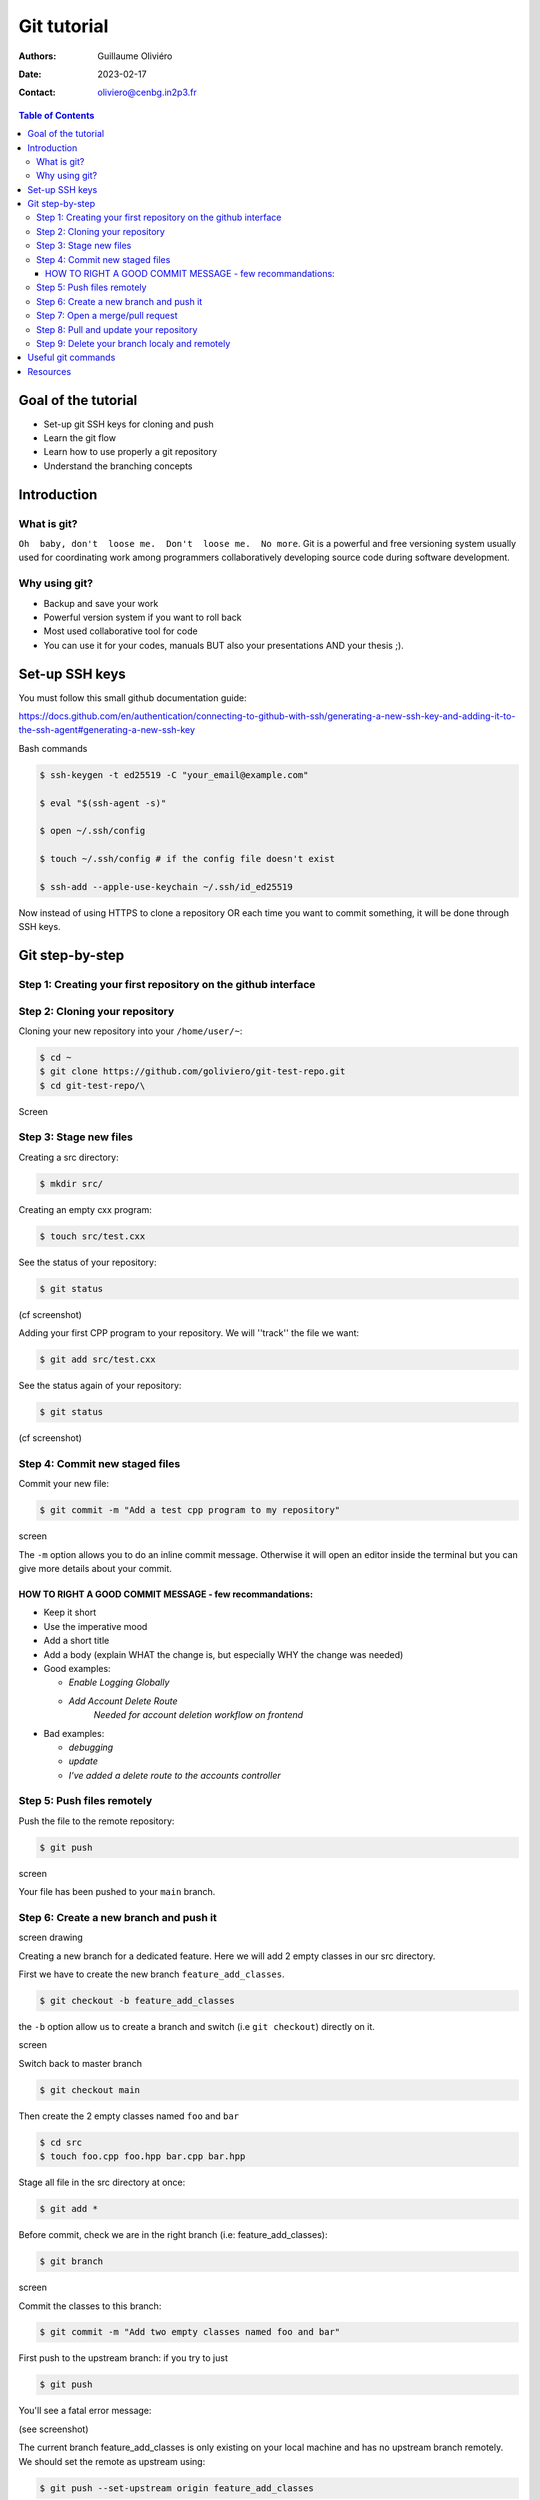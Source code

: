 ============
Git tutorial
============

:Authors: Guillaume Oliviéro
:Date:    2023-02-17
:Contact: oliviero@cenbg.in2p3.fr

.. contents:: Table of Contents

Goal of the tutorial
====================

- Set-up git SSH keys for cloning and push
- Learn the git flow
- Learn how to use properly a git repository
- Understand the branching concepts


Introduction
============

What is git?
------------

``Oh  baby, don't  loose me.  Don't  loose me.  No more``.   Git is  a
powerful and free versioning system usually used for coordinating work
among  programmers  collaboratively   developing  source  code  during
software development.


Why using git?
--------------

- Backup and save your work
- Powerful version system if you want to roll back
- Most used collaborative tool for code
- You can use  it for your codes, manuals BUT  also your presentations
  AND your thesis ;).


Set-up SSH keys
===============

You must follow this small github documentation guide:

https://docs.github.com/en/authentication/connecting-to-github-with-ssh/generating-a-new-ssh-key-and-adding-it-to-the-ssh-agent#generating-a-new-ssh-key

Bash commands

.. code:: sh

   $ ssh-keygen -t ed25519 -C "your_email@example.com"

   $ eval "$(ssh-agent -s)"

   $ open ~/.ssh/config

   $ touch ~/.ssh/config # if the config file doesn't exist

   $ ssh-add --apple-use-keychain ~/.ssh/id_ed25519
..

Now instead of using HTTPS to clone a repository OR each time you want
to commit something, it will be done through SSH keys.


Git step-by-step
================

Step 1: Creating your first repository on the github interface
--------------------------------------------------------------

.. image:: img/step_1_repo.png
   :width: 1800

.. image:: img/step_1_create_repo.png
   :width: 1800

Step 2: Cloning your repository
-------------------------------

Cloning your new repository into your ``/home/user/~``:

.. code:: sh

   $ cd ~
   $ git clone https://github.com/goliviero/git-test-repo.git
   $ cd git-test-repo/\
..

Screen

Step 3: Stage new files
-----------------------

Creating a src directory:

.. code:: sh

   $ mkdir src/
..

Creating an empty cxx program:

.. code:: sh

   $ touch src/test.cxx
..

See the status of your repository:

.. code:: sh

   $ git status
..

(cf screenshot)

Adding your  first CPP program  to your repository. We  will ''track''
the file we want:

.. code:: sh

   $ git add src/test.cxx
..

See the status again of your repository:

.. code:: sh

   $ git status
..

(cf screenshot)


Step 4: Commit new staged files
-------------------------------

Commit your new file:

.. code:: sh

   $ git commit -m "Add a test cpp program to my repository"
..

screen

The ``-m`` option allows you to do an inline commit message. Otherwise
it  will open  an editor  inside the  terminal but  you can  give more
details about your commit.

HOW TO RIGHT A GOOD COMMIT MESSAGE - few recommandations:
.........................................................

- Keep it short
- Use the imperative mood
- Add a short title
- Add a body (explain WHAT the change is, but especially WHY the change was needed)

- Good examples:

  - `Enable Logging Globally`
  - `Add Account Delete Route`
       `Needed for account deletion workflow on frontend`

- Bad examples:

  - `debugging`
  - `update`
  - `I've added a delete route to the accounts controller`


Step 5: Push files remotely
---------------------------

Push the file to the remote repository:

.. code:: sh

   $ git push
..

screen

Your file has been pushed to your ``main`` branch.

Step 6: Create a new branch and push it
---------------------------------------

screen drawing

Creating a  new branch  for a  dedicated feature. Here  we will  add 2
empty classes in our src directory.

First we have to create the new branch ``feature_add_classes``.

.. code:: sh

   $ git checkout -b feature_add_classes
..

the ``-b``  option allow us to  create a branch and  switch (i.e ``git
checkout``) directly on it.

screen

Switch back to master branch

.. code:: sh

   $ git checkout main
..

Then create the 2 empty classes named ``foo`` and ``bar``

.. code:: sh

   $ cd src
   $ touch foo.cpp foo.hpp bar.cpp bar.hpp
..

Stage all file in the src directory at once:

.. code:: sh

   $ git add *
..

Before   commit,   check   we   are  in   the   right   branch   (i.e:
feature_add_classes):

.. code:: sh

   $ git branch
..

screen

Commit the classes to this branch:

.. code:: sh

   $ git commit -m "Add two empty classes named foo and bar"
..

First push to the upstream branch: if you try to just

.. code:: sh

   $ git push
..

You'll see a fatal error message:

(see screenshot)

The current branch feature_add_classes is  only existing on your local
machine and has no upstream branch  remotely. We should set the remote
as upstream using:

.. code:: sh

   $ git push --set-upstream origin feature_add_classes
..

screen

For the next pushes on this branch it  will be set so you can just use
``$ git push``.


BRANCH NAMING CONVENTIONS: as for the commits, you should be brief and
explicit about what you want to do  with a branch. You can indicate if
you want to add a new feature  with the prefix ``feature-``, fix a bug
with  ``bugfix-`` prefix,  test with  ``test-``  and so  on. Then  you
should describe briefly the purpose.

Step 7: Open a merge/pull request
---------------------------------

Opening a merge request through the git interface.


(see screenshot)
(see screenshot)

Note 1: merge request and pull request are the same thing.

Note  2: we  can do  it with  the  command line  but it  is much  less
convenient. I'll let you look online for this.

Step 8: Pull and update your repository
---------------------------------------

Pull the changes in your main local branch from remote

screen checkout main

.. code:: sh

   $ git pull --all
..

The ``--all`` option allows you to pull  the commits as well as all of
the branches from the remote.]

The changes you made on the feature  branch are now on the main branch
and the 2 new classes ``foo`` and ``bar`` are available.

Step 9: Delete your branch localy and remotely
----------------------------------------------

Deleting the branch you worked on (i.e ``feature_add_classes``  branch).

You can delete it through the git interface

(see screenshot)

But  you can  also delete  it  manually and  push this  from local  to
remote.  First of  all, git  won't let  you remove  the branch  you're
sitting on so you must make sure to checkout a branch that you are NOT
deleting:

.. code:: sh

   $ git checkout main
..

Delete the branch locally:

.. code:: sh

   $ git branch -d feature_add_classes
..

Then propagate it remotely:

.. code:: sh

   $ git push origin --delete feature_add_classes
..

and see the result on your git repository interface:

(see screenshot)



Useful git commands
===================

Reset a commit not pushed to remote:

.. code:: sh

   $ git reset HEAD~1
..

Reset the last  commit pushed to remote:

.. code:: sh

   $ git revert HEAD
..

Git has the  ability to tag specific points in  a repository’s history
as being important.  Typically, people  use this functionality to mark
release  points (v1.0,  v2.0 and  so on).   List all  the tags  of the
repository:

.. code:: sh

   $ git tag -l
..

Create a new annotated tag (``-a`` option) with a tagging message (``-m`` option):

.. code:: sh

   $ git tag -a v2.0 -m "my version 2.0"
..

Add some your email, name and some aliases to your ``~/.gitconfig``:

.. code:: sh

   $ emacs ~/.gitconfig

   # Once in your gitconfig file you can put this basic gitconfig file:

   [alias]
     co = checkout
     br = branch
     ci = commit
     st = status

   [user]
     email = youremail@yourdomain.com
     name  = yourusername
..

Resources
=========

- Official git scm (source code mirror) documentation: https://git-scm.com/book/en/v2
- Git - the simple guide: https://rogerdudler.github.io/git-guide/
